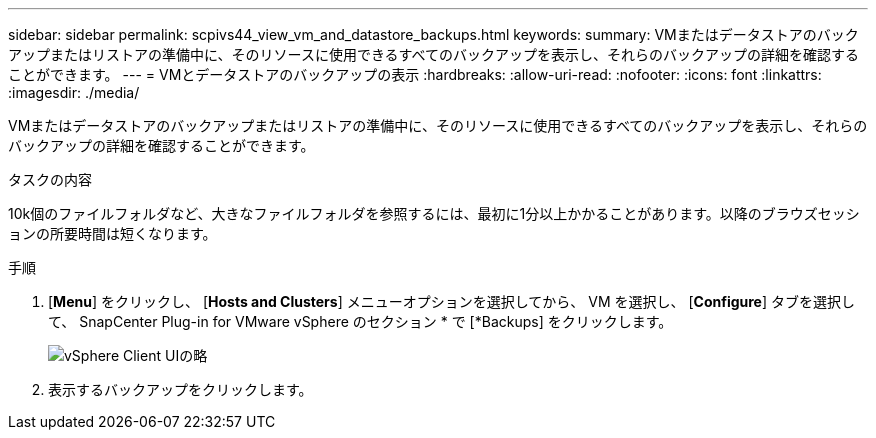 ---
sidebar: sidebar 
permalink: scpivs44_view_vm_and_datastore_backups.html 
keywords:  
summary: VMまたはデータストアのバックアップまたはリストアの準備中に、そのリソースに使用できるすべてのバックアップを表示し、それらのバックアップの詳細を確認することができます。 
---
= VMとデータストアのバックアップの表示
:hardbreaks:
:allow-uri-read: 
:nofooter: 
:icons: font
:linkattrs: 
:imagesdir: ./media/


[role="lead"]
VMまたはデータストアのバックアップまたはリストアの準備中に、そのリソースに使用できるすべてのバックアップを表示し、それらのバックアップの詳細を確認することができます。

.タスクの内容
10k個のファイルフォルダなど、大きなファイルフォルダを参照するには、最初に1分以上かかることがあります。以降のブラウズセッションの所要時間は短くなります。

.手順
. [*Menu*] をクリックし、 [*Hosts and Clusters*] メニューオプションを選択してから、 VM を選択し、 [*Configure*] タブを選択して、 SnapCenter Plug-in for VMware vSphere のセクション * で [*Backups] をクリックします。
+
image:scv50_image1.png["vSphere Client UIの略"]

. 表示するバックアップをクリックします。

